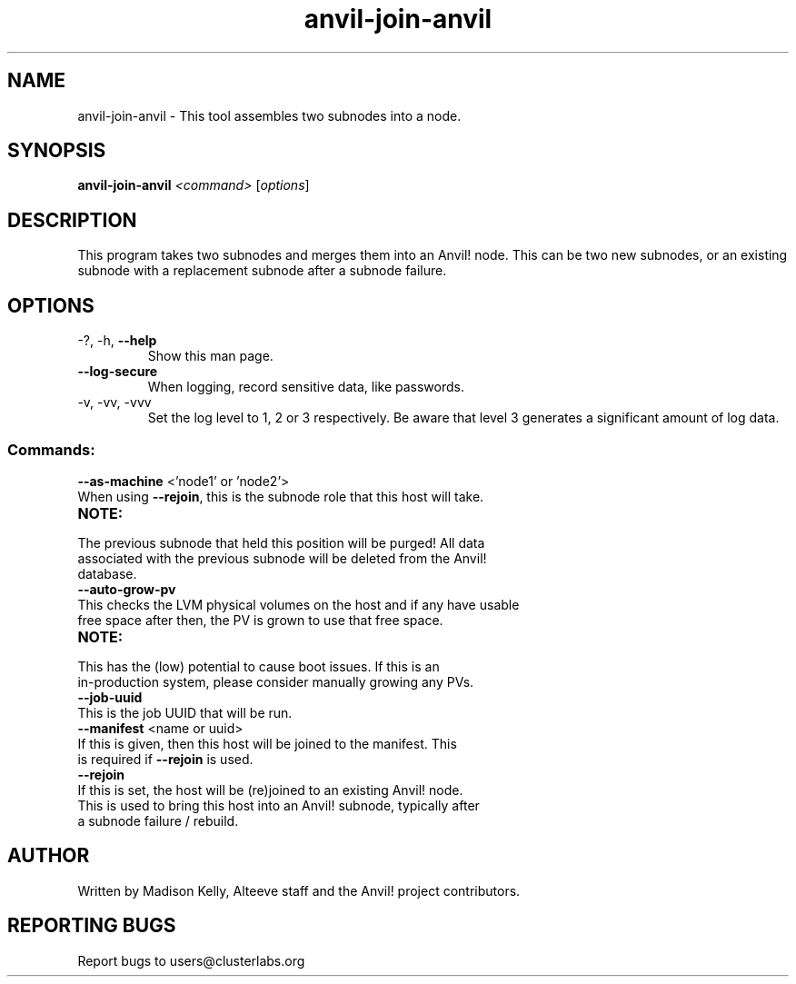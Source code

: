 .\" Manpage for the Anvil! node assembly tool
.\" Contact mkelly@alteeve.com to report issues, concerns or suggestions.
.TH anvil-join-anvil "8" "June 18 2024" "Anvil! Intelligent Availability™ Platform"
.SH NAME
anvil-join-anvil \- This tool assembles two subnodes into a node. 
.SH SYNOPSIS
.B anvil-join-anvil 
\fI\,<command> \/\fR[\fI\,options\/\fR]
.SH DESCRIPTION
This program takes two subnodes and merges them into an Anvil! node. This can be two new subnodes, or an existing subnode with a replacement subnode after a subnode failure.
.TP
.SH OPTIONS
.TP
\-?, \-h, \fB\-\-help\fR
Show this man page.
.TP
\fB\-\-log-secure\fR
When logging, record sensitive data, like passwords.
.TP
\-v, \-vv, \-vvv
Set the log level to 1, 2 or 3 respectively. Be aware that level 3 generates a significant amount of log data.
.SS "Commands:"
.TP
\fB\-\-as\-machine\fR <'node1' or 'node2'>
.TP
When using \fB\-\-rejoin\fR, this is the subnode role that this host will take. 
.TP
.B NOTE:
.TP
The previous subnode that held this position will be purged! All data associated with the previous subnode will be deleted from the Anvil! database.
.TP
\fB\-\-auto\-grow\-pv\fR
.TP
This checks the LVM physical volumes on the host and if any have usable free space after then, the PV is grown to use that free space.
.TP
.B NOTE:
.TP
This has the (low) potential to cause boot issues. If this is an in-production system, please consider manually growing any PVs.
.TP
\fB\-\-job\-uuid\fR
.TP
This is the job UUID that will be run. 
.TP
\fB\-\-manifest\fR <name or uuid>
.TP
If this is given, then this host will be joined to the manifest. This is required if \fB\-\-rejoin\fR is used.
.TP
\fB\-\-rejoin\fR
.TP
If this is set, the host will be (re)joined to an existing Anvil! node. This is used to bring this host into an Anvil! subnode, typically after a subnode failure / rebuild.
.IP
.SH AUTHOR
Written by Madison Kelly, Alteeve staff and the Anvil! project contributors.
.SH "REPORTING BUGS"
Report bugs to users@clusterlabs.org
